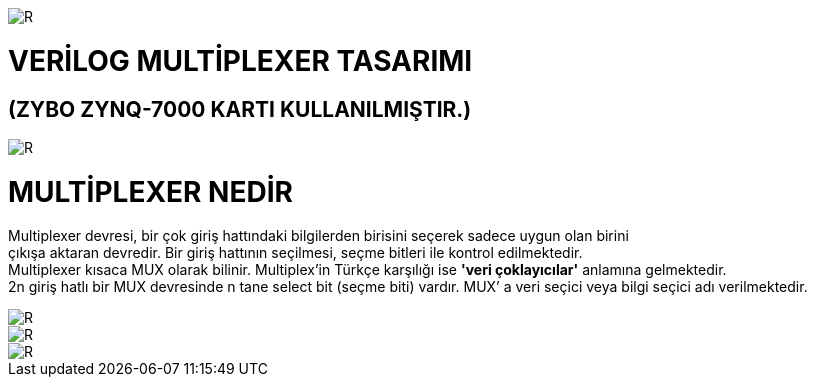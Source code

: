 image::https://github.com/bahadirturkoglu/fpga/raw/master/kurulum_1.PNG[R]

= VERİLOG MULTİPLEXER TASARIMI +
== (ZYBO ZYNQ-7000 KARTI KULLANILMIŞTIR.) +

image::https://github.com/bahadirturkoglu/fpga/raw/master/MUX_1.PNG[R]


= MULTİPLEXER NEDİR +

Multiplexer devresi, bir çok giriş hattındaki bilgilerden birisini seçerek sadece uygun olan birini +
çıkışa aktaran devredir. Bir giriş hattının seçilmesi, seçme bitleri ile kontrol  edilmektedir. +
Multiplexer kısaca MUX olarak bilinir. Multiplex'in Türkçe karşılığı ise *'veri çoklayıcılar'* anlamına gelmektedir. +
2n giriş hatlı bir MUX devresinde n tane select bit (seçme biti) vardır. MUX’ a veri seçici veya bilgi seçici adı verilmektedir. +

image::https://github.com/bahadirturkoglu/fpga/raw/master/mux-tablo_1.PNG[R]
image::https://github.com/bahadirturkoglu/fpga/raw/master/mux-tablo_2.PNG[R]
image::https://github.com/bahadirturkoglu/fpga/raw/master/mux-tablo_3.PNG[R]
